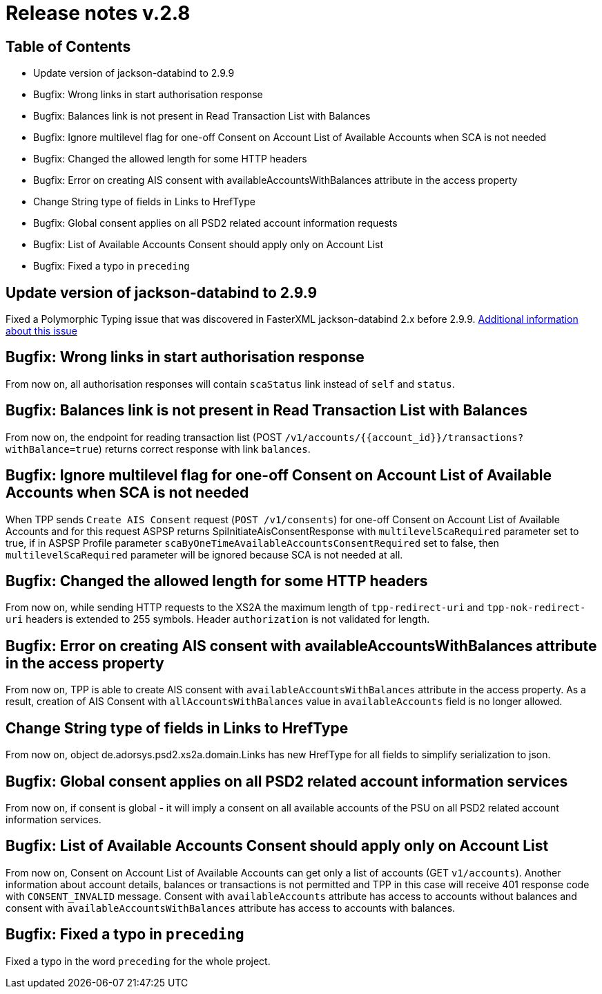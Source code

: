 = Release notes v.2.8

== Table of Contents
* Update version of jackson-databind to 2.9.9
* Bugfix: Wrong links in start authorisation response
* Bugfix: Balances link is not present in Read Transaction List with Balances
* Bugfix: Ignore multilevel flag for one-off Consent on Account List of Available Accounts when SCA is not needed
* Bugfix: Changed the allowed length for some HTTP headers
* Bugfix: Error on creating AIS consent with availableAccountsWithBalances attribute in the access property
* Change String type of fields in Links to HrefType
* Bugfix: Global consent applies on all PSD2 related account information requests
* Bugfix: List of Available Accounts Consent should apply only on Account List
* Bugfix: Fixed a typo in `preceding`

== Update version of jackson-databind to 2.9.9

Fixed a Polymorphic Typing issue that was discovered in FasterXML jackson-databind 2.x before 2.9.9.
https://nvd.nist.gov/vuln/detail/CVE-2019-12086[Additional information about this issue]

== Bugfix: Wrong links in start authorisation response

From now on, all authorisation responses will contain `scaStatus` link instead of `self` and `status`.

== Bugfix: Balances link is not present in Read Transaction List with Balances

From now on, the endpoint for reading transaction list (POST `/v1/accounts/{{account_id}}/transactions?withBalance=true`) returns correct response with link `balances`.

== Bugfix: Ignore multilevel flag for one-off Consent on Account List of Available Accounts when SCA is not needed

When TPP sends `Create AIS Consent` request (`POST /v1/consents`) for one-off Consent on Account List of Available Accounts and for this request ASPSP
returns SpiInitiateAisConsentResponse with `multilevelScaRequired` parameter set to true, if in ASPSP Profile parameter `scaByOneTimeAvailableAccountsConsentRequired`
set to false, then `multilevelScaRequired` parameter will be ignored because SCA is not needed at all.

== Bugfix: Changed the allowed length for some HTTP headers

From now on, while sending HTTP requests to the XS2A the maximum length of `tpp-redirect-uri` and `tpp-nok-redirect-uri`
headers is extended to 255 symbols. Header `authorization` is not validated for length.

== Bugfix: Error on creating AIS consent with availableAccountsWithBalances attribute in the access property

From now on, TPP is able to create AIS consent with `availableAccountsWithBalances` attribute in the access property.
As a result, creation of AIS Consent with `allAccountsWithBalances` value in `availableAccounts` field is no longer allowed.

== Change String type of fields in Links to HrefType

From now on, object de.adorsys.psd2.xs2a.domain.Links has new HrefType for all fields to simplify serialization to json.

== Bugfix: Global consent applies on all PSD2 related account information services

From now on, if consent is global - it will imply a consent on all available accounts of the PSU on all PSD2 related account information services.

== Bugfix: List of Available Accounts Consent should apply only on Account List

From now on, Consent on Account List of Available Accounts can get only a list of accounts (GET `v1/accounts`).
Another information about account details, balances or transactions is not permitted and TPP in this case will receive 401 response code with `CONSENT_INVALID` message.
Consent with `availableAccounts` attribute has access to accounts without balances and consent with `availableAccountsWithBalances` attribute has access to accounts with balances.

== Bugfix: Fixed a typo in `preceding`

Fixed a typo in the word `preceding` for the whole project.
